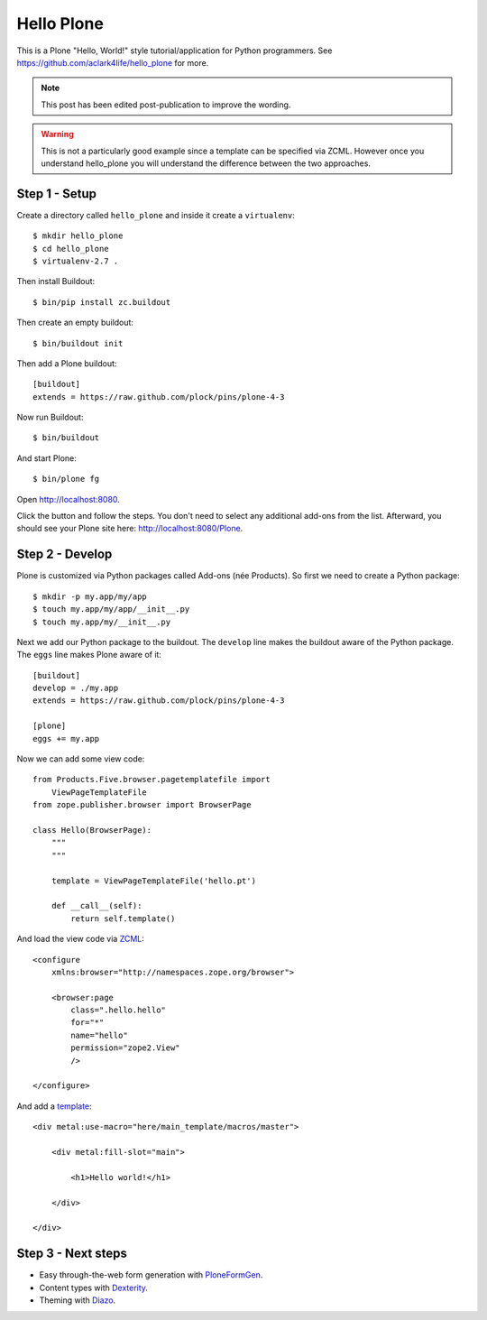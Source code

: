 Hello Plone
===========

.. post:: 2011/08/20
    :category: Buildout, Plone

This is a Plone "Hello, World!" style tutorial/application for Python programmers. See https://github.com/aclark4life/hello_plone for more.

.. Note:: This post has been edited post-publication to improve the wording.

.. Warning:: This is not a particularly good example since a template can be specified via ZCML. However once you understand hello_plone you will understand the difference between the two approaches.

Step 1 - Setup
--------------------------------------------------------------------------------

Create a directory called ``hello_plone`` and inside it create a ``virtualenv``::

    $ mkdir hello_plone
    $ cd hello_plone
    $ virtualenv-2.7 .

Then install Buildout::

    $ bin/pip install zc.buildout

Then create an empty buildout::

    $ bin/buildout init

Then add a Plone buildout::

    [buildout]
    extends = https://raw.github.com/plock/pins/plone-4-3

Now run Buildout::

    $ bin/buildout

And start Plone::

    $ bin/plone fg

Open http://localhost:8080. 

Click the button and follow the steps. You don't need to select any additional add-ons from the list. Afterward, you should see your Plone site here: http://localhost:8080/Plone.

Step 2 - Develop
--------------------------------------------------------------------------------

Plone is customized via Python packages called Add-ons (née Products). So first we need to create a Python package::

    $ mkdir -p my.app/my/app
    $ touch my.app/my/app/__init__.py
    $ touch my.app/my/__init__.py

Next we add our Python package to the buildout. The ``develop`` line makes the buildout aware of the Python package. The ``eggs`` line makes Plone aware of it::

    [buildout]
    develop = ./my.app
    extends = https://raw.github.com/plock/pins/plone-4-3

    [plone]
    eggs += my.app

Now we can add some view code::

    from Products.Five.browser.pagetemplatefile import 
        ViewPageTemplateFile
    from zope.publisher.browser import BrowserPage

    class Hello(BrowserPage):
        """
        """

        template = ViewPageTemplateFile('hello.pt')

        def __call__(self):
            return self.template()

And load the view code via `ZCML <http://developer.plone.org/components/zcml.html>`_::

    <configure
        xmlns:browser="http://namespaces.zope.org/browser">

        <browser:page
            class=".hello.hello"
            for="*"
            name="hello"
            permission="zope2.View"
            />

    </configure>

And add a `template <http://developer.plone.org/templates_css_and_javascripts/template_basics.html>`_::

    <div metal:use-macro="here/main_template/macros/master">

        <div metal:fill-slot="main">

            <h1>Hello world!</h1>

        </div>

    </div>

Step 3 - Next steps
--------------------------------------------------------------------------------

- Easy through-the-web form generation with `PloneFormGen <http://developer.plone.org/reference_manuals/active/ploneformgen/>`_.
- Content types with `Dexterity <http://developer.plone.org/content/dexterity.html>`_.
- Theming with `Diazo <http://developer.plone.org/templates_css_and_javascripts/diazo.html>`_. 
